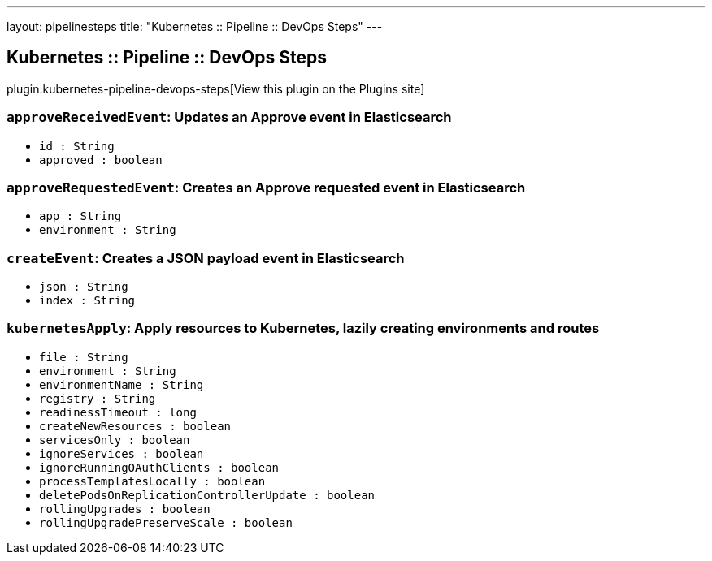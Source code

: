 ---
layout: pipelinesteps
title: "Kubernetes :: Pipeline :: DevOps Steps"
---

:notitle:
:description:
:author:
:email: jenkinsci-users@googlegroups.com
:sectanchors:
:toc: left
:compat-mode!:

== Kubernetes :: Pipeline :: DevOps Steps

plugin:kubernetes-pipeline-devops-steps[View this plugin on the Plugins site]

=== `approveReceivedEvent`: Updates an Approve event in Elasticsearch
++++
<ul><li><code>id : String</code>
</li>
<li><code>approved : boolean</code>
</li>
</ul>


++++
=== `approveRequestedEvent`: Creates an Approve requested event in Elasticsearch
++++
<ul><li><code>app : String</code>
</li>
<li><code>environment : String</code>
</li>
</ul>


++++
=== `createEvent`: Creates a JSON payload event in Elasticsearch
++++
<ul><li><code>json : String</code>
</li>
<li><code>index : String</code>
</li>
</ul>


++++
=== `kubernetesApply`: Apply resources to Kubernetes, lazily creating environments and routes
++++
<ul><li><code>file : String</code>
</li>
<li><code>environment : String</code>
</li>
<li><code>environmentName : String</code>
</li>
<li><code>registry : String</code>
</li>
<li><code>readinessTimeout : long</code>
</li>
<li><code>createNewResources : boolean</code>
</li>
<li><code>servicesOnly : boolean</code>
</li>
<li><code>ignoreServices : boolean</code>
</li>
<li><code>ignoreRunningOAuthClients : boolean</code>
</li>
<li><code>processTemplatesLocally : boolean</code>
</li>
<li><code>deletePodsOnReplicationControllerUpdate : boolean</code>
</li>
<li><code>rollingUpgrades : boolean</code>
</li>
<li><code>rollingUpgradePreserveScale : boolean</code>
</li>
</ul>


++++
